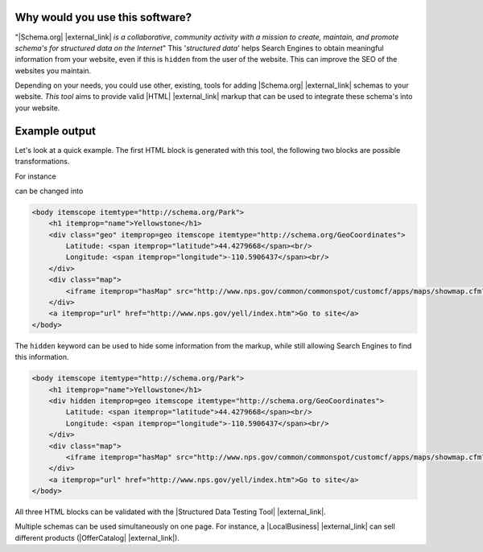 Why would you use this software?
================================

"|Schema.org| |external_link| *is a collaborative, community activity with a mission to create, maintain, and promote schema's for structured data on the Internet*" This '*structured data*' helps Search Engines to obtain meaningful information from your website, even if this is ``hidden`` from the user of the website. This can improve the SEO of the websites you maintain.

Depending on your needs, you could use other, existing, tools for adding |Schema.org| |external_link| schemas to your website. *This tool* aims to provide valid |HTML| |external_link| markup that can be used to integrate these schema's into your website.

Example output
==============

Let's look at a quick example. The first HTML block is generated with this tool, the following two blocks are possible transformations.

For instance

.. raw:: html

    <div class="highlight-html"><div class="highlight"><pre><span class="nt">&lt;div</span> <span class="na">itemscope</span> <span class="na">itemtype=</span><span class="s">&quot;http://schema.org/Park&quot;</span><span class="nt">&gt;</span>
        <span class="nt">&lt;div</span> <span class="na">itemprop=</span><span class="s">geo</span> <span class="na">itemscope</span> <span class="na">itemtype=</span><span class="s">&quot;http://schema.org/GeoCoordinates&quot;</span><span class="nt">&gt;</span>
            <span class="nt">&lt;span</span> <span class="na">itemprop=</span><span class="s">&quot;latitude&quot;</span><span class="nt">&gt;</span>44.4279668<span class="nt">&lt;/span&gt;</span>
            <span class="nt">&lt;span</span> <span class="na">itemprop=</span><span class="s">&quot;longitude&quot;</span><span class="nt">&gt;</span>-110.5906437<span class="nt">&lt;/span&gt;</span>
        <span class="nt">&lt;/div&gt;</span>
        <span class="nt">&lt;span</span> <span class="na">itemprop=</span><span class="s">&quot;hasMap&quot;</span><span class="nt">&gt;</span>http://www.nps.gov/common/commonspot/customcf/apps/maps/showmap.cfm?alphacode=yell&amp;parkname=Yellowstone<span class="nt">&lt;/span&gt;</span>
        <span class="nt">&lt;span</span> <span class="na">itemprop=</span><span class="s">&quot;name&quot;</span><span class="nt">&gt;</span>Yellowstone<span class="nt">&lt;/span&gt;</span>
        <span class="nt">&lt;span</span> <span class="na">itemprop=</span><span class="s">&quot;url&quot;</span><span class="nt">&gt;</span>http://www.nps.gov/yell/index.htm<span class="nt">&lt;/span&gt;</span>
    <span class="nt">&lt;/div&gt;</span>
    </pre></div>
    </div>

can be changed into

.. code-block:: html

    <body itemscope itemtype="http://schema.org/Park">
        <h1 itemprop="name">Yellowstone</h1>
        <div class="geo" itemprop=geo itemscope itemtype="http://schema.org/GeoCoordinates">
            Latitude: <span itemprop="latitude">44.4279668</span><br/>
            Longitude: <span itemprop="longitude">-110.5906437</span><br/>
        </div>
        <div class="map">
            <iframe itemprop="hasMap" src="http://www.nps.gov/common/commonspot/customcf/apps/maps/showmap.cfm?alphacode=yell&parkname=Yellowstone"></iframe>
        </div>
        <a itemprop="url" href="http://www.nps.gov/yell/index.htm">Go to site</a>
    </body>

The ``hidden`` keyword can be used to hide some information from the markup, while still allowing Search Engines to find this information.

.. code-block:: html

    <body itemscope itemtype="http://schema.org/Park">
        <h1 itemprop="name">Yellowstone</h1>
        <div hidden itemprop=geo itemscope itemtype="http://schema.org/GeoCoordinates">
            Latitude: <span itemprop="latitude">44.4279668</span><br/>
            Longitude: <span itemprop="longitude">-110.5906437</span><br/>
        </div>
        <div class="map">
            <iframe itemprop="hasMap" src="http://www.nps.gov/common/commonspot/customcf/apps/maps/showmap.cfm?alphacode=yell&parkname=Yellowstone"></iframe>
        </div>
        <a itemprop="url" href="http://www.nps.gov/yell/index.htm">Go to site</a>
    </body>

All three HTML blocks can be validated with the |Structured Data Testing Tool| |external_link|.

Multiple schemas can be used simultaneously on one page. For instance, a |LocalBusiness| |external_link| can sell different products (|OfferCatalog| |external_link|).

.. |LocalBusiness| raw:: html

    <a href="http://schema.org/LocalBusiness" target="_blank">LocalBusiness</a>

.. |OfferCatalog| raw:: html

    <a href="http://schema.org/OfferCatalog" target="_blank">OfferCatalog</a>
